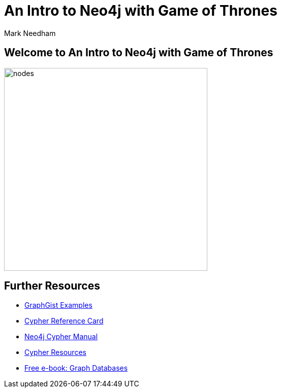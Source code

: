 = An Intro to Neo4j with Game of Thrones
:author: Mark Needham
:description: Learn Cypher and explore the Game of Thrones world
:img: https://s3.amazonaws.com/guides.neo4j.com/got_wwc/img
:gist: https://raw.githubusercontent.com/neo4j-examples/graphgists/master/browser-guides/got_wwc
:guides: https://s3.amazonaws.com/guides.neo4j.com/got_wwc
:tags: browser-guide, intro, cypher, load-csv, aggregation
:neo4j-version: 3.5

== Welcome to An Intro to Neo4j with Game of Thrones

image::{img}/nodes.png[float=right,width=400]

ifdef::env-guide[]
. pass:a[<a play-topic='{guides}/01_intro.html'>Intro to Cypher</a>]
. pass:a[<a play-topic='{guides}/02_got.html'>Game of Thrones: Characters and Episodes</a>]
. pass:a[<a play-topic='{guides}/03_got_houses.html'>Game of Thrones: Houses</a>]
. pass:a[<a play-topic='{guides}/04_got_families.html'>Game of Thrones: Family Ties</a>]
endif::[]

ifdef::env-graphgist[]
. link:{gist}/01_intro.adoc[Intro to Cypher^]
. link:{gist}/02_got.adoc[Game of Thrones: Characters and Episodes^]
. link:{gist}/03_got_houses.adoc[Game of Thrones: Houses^]
. link:{gist}/04_got_families.adoc[Game of Thrones: Family Ties^]
endif::[]

== Further Resources

* https://neo4j.com/graphgists[GraphGist Examples^]
* https://neo4j.com/docs/cypher-refcard/current/[Cypher Reference Card^]
* https://neo4j.com/docs/cypher-manual/current/[Neo4j Cypher Manual^]
* https://neo4j.com/developer/cypher-resources/[Cypher Resources^]
* https://graphdatabases.com[Free e-book: Graph Databases^]